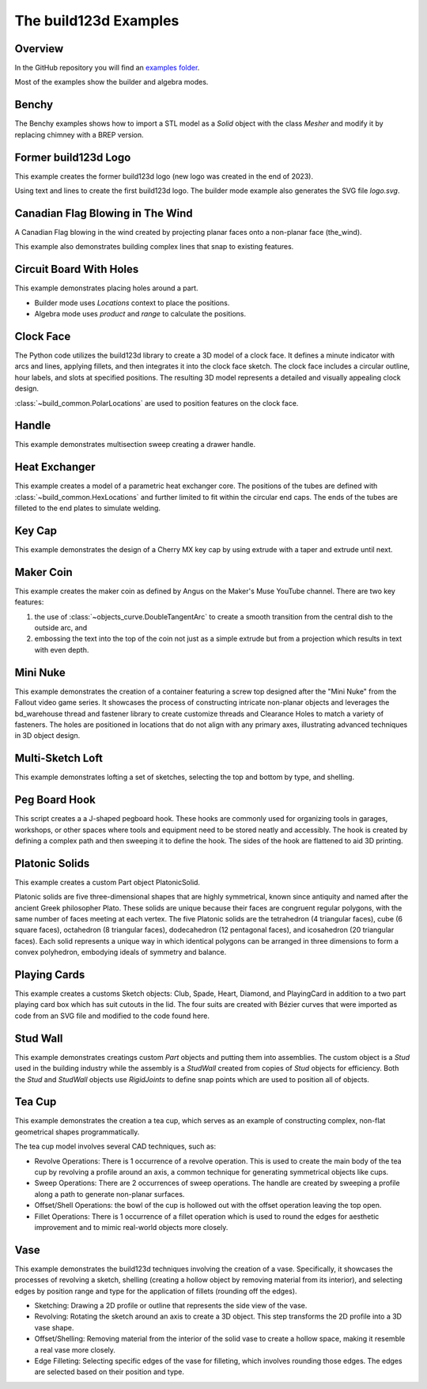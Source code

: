 #######################
The build123d Examples
#######################
.. |siren| replace:: 🚨 
.. |Builder| replace:: 🔨
.. |Algebra| replace:: ✏️ 

Overview
--------------------------------

In the GitHub repository you will find an `examples folder <https://github.com/42sol-eu/build123d/tree/examples>`_.

Most of the examples show the builder and algebra modes.

.. ----------------------------------------------------------------------------------------------
.. Index Section
.. ----------------------------------------------------------------------------------------------


.. grid:: 3

    .. grid-item-card:: Benchy |Builder|
        :img-top:  assets/examples/thumbnail_benchy_01.png
        :link: examples-benchy
        :link-type: ref

    .. grid-item-card:: Circuit Board With Holes |Builder| |Algebra| 
            :img-top: assets/examples/thumbnail_circuit_board_01.png
            :link: examples-canadian_flag
            :link-type: ref
        
    .. grid-item-card:: Canadian Flag Blowing in The Wind |Builder| |Algebra| 
            :img-top: assets/examples/example_canadian_flag_01.png
            :link: examples-circuit_board
            :link-type: ref

    .. grid-item-card:: Clock Face |Builder| |Algebra| 
            :img-top: assets/examples/clock_face.png
            :link: clock_face
            :link-type: ref

    .. grid-item-card:: Handle |Builder| |Algebra|
            :img-top: assets/examples/handle.png
            :link: handle
            :link-type: ref

    .. grid-item-card:: Heat Exchanger |Builder| |Algebra|
            :img-top: assets/examples/heat_exchanger.png
            :link: heat_exchanger
            :link-type: ref

    .. grid-item-card:: Key Cap |Builder| |Algebra|
            :img-top: assets/examples/key_cap.png
            :link: key_cap
            :link-type: ref

    .. grid-item-card:: (former) build123d Logo |Builder| |Algebra|
            :img-top: assets/examples/thumbnail_build123d_logo_01.png
            :link: examples-build123d_logo
            :link-type: ref
    
    .. grid-item-card:: Maker Coin |Builder| 
            :img-top: assets/examples/maker_coin.png
            :link: maker_coin
            :link-type: ref

    .. grid-item-card:: Mini Nuke |Builder| 
            :img-top: assets/examples/mini_nuke.png
            :link: mini_nuke
            :link-type: ref

    .. grid-item-card:: Multi-Sketch Loft |Builder| |Algebra| 
            :img-top: assets/examples/loft.png
            :link: multi_sketch_loft
            :link-type: ref

    .. grid-item-card:: Peg Board J Hook |Builder|  |Algebra| 
            :img-top: assets/examples/peg_board_hook.png
            :link: peg_board_hook
            :link-type: ref

    .. grid-item-card:: Platonic Solids |Algebra| 
            :img-top: assets/examples/platonic_solids.png
            :link: platonic_solids
            :link-type: ref

    .. grid-item-card:: Playing Cards |Builder| 
            :img-top: assets/examples/playing_cards.png
            :link: playing_cards
            :link-type: ref

    .. grid-item-card:: Stud Wall |Algebra| 
            :img-top: assets/examples/stud_wall.png
            :link: stud_wall
            :link-type: ref

    .. grid-item-card:: Tea Cup |Builder| |Algebra| 
            :img-top: assets/examples/tea_cup.png
            :link: tea_cup
            :link-type: ref

    .. grid-item-card:: Vase |Builder| |Algebra| 
            :img-top: assets/examples/vase.png
            :link: vase
            :link-type: ref

.. NOTE 01: insert new example thumbnails above this line

.. TODO: Copy this block to add the example thumbnails here
    .. grid-item-card:: name-of-your-example-with-spaces |Builder| |Algebra|
            :img-top: assets/examples/thumbnail_{name-of-your-example}_01.{extension}
            :link: examples-{name-of-your-example}
            :link-type: ref
   
.. ----------------------------------------------------------------------------------------------
.. Details Section
.. ----------------------------------------------------------------------------------------------

.. _examples-benchy:

Benchy
------
.. image:: assets/examples/example_benchy_01.png
    :align: center


The Benchy examples shows how to import a STL model as a `Solid` object with the class `Mesher` and 
modify it by replacing chimney with a BREP version.

.. note 

     *Attribution:*
     The low-poly-benchy used in this example is by `reddaugherty`, see
     https://www.printables.com/model/151134-low-poly-benchy.


.. dropdown:: Gallery

    .. image:: assets/examples/example_benchy_02.png
        :align: center


    .. image:: assets/examples/example_benchy_03.png
        :align: center

.. dropdown:: |Builder| Reference Implementation (Builder Mode) 

    .. literalinclude:: ../examples/benchy.py
        :start-after: [Code]
        :end-before: [End]

.. ----------------------------------------------------------------------------------------------

.. _examples-build123d_logo:

Former build123d Logo
--------------------------------
.. image:: assets/examples/example_build123d_logo_01.png
    :align: center


This example creates the former build123d logo (new logo was created in the end of 2023).

Using text and lines to create the first build123d logo. 
The builder mode example also generates the SVG file `logo.svg`.


.. dropdown:: |Builder| Reference Implementation (Builder Mode) 

    .. literalinclude:: ../examples/build123d_logo.py
        :start-after: [Code]
        :end-before: [End]
    
.. dropdown:: |Algebra| Reference Implementation (Algebra Mode) 

    .. literalinclude:: ../examples/build123d_logo_algebra.py
        :start-after: [Code]
        :end-before: [End]


.. _examples-canadian_flag:

Canadian Flag Blowing in The Wind
----------------------------------
.. image:: assets/examples/example_canadian_flag_01.png
    :align: center



A Canadian Flag blowing in the wind created by projecting planar faces onto a non-planar face (the_wind).

This example also demonstrates building complex lines that snap to existing features.


.. dropdown:: More Images

    .. image:: assets/examples/example_canadian_flag_02.png
        :align: center

    .. image:: assets/examples/example_canadian_flag_03.png
        :align: center


.. dropdown:: |Builder| Reference Implementation (Builder Mode) 

    .. literalinclude:: ../examples/canadian_flag.py
        :start-after: [Code]
        :end-before: [End]
    
.. dropdown:: |Algebra| Reference Implementation (Algebra Mode) 

    .. literalinclude:: ../examples/canadian_flag_algebra.py
        :start-after: [Code]
        :end-before: [End]
    

.. _examples-circuit_board:


Circuit Board With Holes
------------------------
.. image:: assets/examples/example_circuit_board_01.png
    :align: center



This example demonstrates placing holes around a part.

- Builder mode uses `Locations` context to place the positions.
- Algebra mode uses `product` and `range` to calculate the positions.



.. dropdown:: More Images

    .. image:: assets/examples/example_circuit_board_02.png
        :align: center


.. dropdown:: |Builder| Reference Implementation (Builder Mode) 

    .. literalinclude:: ../examples/circuit_board.py
        :start-after: [Code]
        :end-before: [End]
    
.. dropdown:: |Algebra| Reference Implementation (Algebra Mode) 

    .. literalinclude:: ../examples/circuit_board_algebra.py
        :start-after: [Code]
        :end-before: [End]


.. _clock_face:

Clock Face
----------
.. image:: assets/examples/clock_face.png
    :align: center

.. dropdown:: |Builder| Reference Implementation (Builder Mode) 

    .. literalinclude:: ../examples/clock.py
        :start-after: [Code]
        :end-before: [End]

.. dropdown:: |Algebra| Reference Implementation (Algebra Mode) 

    .. literalinclude:: ../examples/clock_algebra.py
        :start-after: [Code]
        :end-before: [End]

The Python code utilizes the build123d library to create a 3D model of a clock face. 
It defines a minute indicator with arcs and lines, applying fillets, and then 
integrates it into the clock face sketch. The clock face includes a circular outline, 
hour labels, and slots at specified positions. The resulting 3D model represents 
a detailed and visually appealing clock design.

:class:`~build_common.PolarLocations` are used to position features on the clock face.


.. _handle:

Handle
------
.. image:: assets/examples/handle.png
    :align: center

.. dropdown:: |Builder| Reference Implementation (Builder Mode) 

    .. literalinclude:: ../examples/handle.py
        :start-after: [Code]
        :end-before: [End]

.. dropdown:: |Algebra| Reference Implementation (Algebra Mode) 

    .. literalinclude:: ../examples/handle_algebra.py
        :start-after: [Code]
        :end-before: [End]

This example demonstrates multisection sweep creating a drawer handle.

.. _heat_exchanger:

Heat Exchanger
--------------
.. image:: assets/examples/heat_exchanger.png
    :align: center

.. dropdown:: |Builder| Reference Implementation (Builder Mode) 

    .. literalinclude:: ../examples/heat_exchanger.py
        :start-after: [Code]
        :end-before: [End]

.. dropdown:: |Algebra| Reference Implementation (Algebra Mode) 

    .. literalinclude:: ../examples/heat_exchanger_algebra.py
        :start-after: [Code]
        :end-before: [End]

This example creates a model of a parametric heat exchanger core. The positions
of the tubes are defined with :class:`~build_common.HexLocations` and further
limited to fit within the circular end caps. The ends of the tubes are filleted
to the end plates to simulate welding.

.. _key_cap:

Key Cap
-------
.. image:: assets/examples/key_cap.png
    :align: center

.. dropdown:: |Builder| Reference Implementation (Builder Mode) 

    .. literalinclude:: ../examples/key_cap.py
        :start-after: [Code]
        :end-before: [End]

.. dropdown:: |Algebra| Reference Implementation (Algebra Mode) 

    .. literalinclude:: ../examples/key_cap_algebra.py
        :start-after: [Code]
        :end-before: [End]

This example demonstrates the design of a Cherry MX key cap by using
extrude with a taper and extrude until next.

.. _maker_coin:

Maker Coin
----------
.. image:: assets/examples/maker_coin.png
    :align: center

This example creates the maker coin as defined by Angus on the Maker's Muse
YouTube channel. There are two key features:

#. the use of :class:`~objects_curve.DoubleTangentArc` to create a smooth 
   transition from the central dish to the outside arc, and

#. embossing the text into the top of the coin not just as a simple
   extrude but from a projection which results in text with even depth.


.. dropdown:: |Builder| Reference Implementation (Builder Mode) 

    .. literalinclude:: ../examples/maker_coin.py
        :start-after: [Code]
        :end-before: [End]

.. _mini_nuke:

Mini Nuke
---------
.. image:: assets/examples/mini_nuke.png
    :align: center

This example demonstrates the creation of a container featuring a screw top designed 
after the "Mini Nuke" from the Fallout video game series. It showcases the process 
of constructing intricate non-planar objects and leverages the bd_warehouse thread 
and fastener library to create customize threads and Clearance Holes to match a variety
of fasteners. The holes are positioned in locations that do not align with any primary 
axes, illustrating advanced techniques in 3D object design.

.. dropdown:: Gallery

    .. image:: assets/examples/mini_nuke_cutaway.png
        :align: center

.. dropdown:: |Builder| Reference Implementation (Builder Mode) 

    .. literalinclude:: ../examples/mini_nuke.py
        :start-after: [Code]
        :end-before: [End]

.. _multi_sketch_loft:

Multi-Sketch Loft
-----------------

.. image:: assets/examples/loft.png
    :align: center

This example demonstrates lofting a set of sketches, selecting
the top and bottom by type, and shelling.

.. dropdown:: |Builder| Reference Implementation (Builder Mode) 

    .. literalinclude:: ../examples/loft.py
        :start-after: [Code]
        :end-before: [End]

.. dropdown:: |Algebra| Reference Implementation (Algebra Mode) 

    .. literalinclude:: ../examples/loft_algebra.py
        :start-after: [Code]
        :end-before: [End]


.. _peg_board_hook:

Peg Board Hook
--------------
.. image:: assets/examples/peg_board_hook.png
    :align: center

This script creates a a J-shaped pegboard hook. These hooks are commonly used for 
organizing tools in garages, workshops, or other spaces where tools and equipment 
need to be stored neatly and accessibly. The hook is created by defining a complex
path and then sweeping it to define the hook. The sides of the hook are flattened
to aid 3D printing.

.. dropdown:: |Builder| Reference Implementation (Builder Mode) 

    .. literalinclude:: ../examples/pegboard_j_hook.py
        :start-after: [Code]
        :end-before: [End]


.. dropdown:: |Algebra| Reference Implementation (Algebra Mode) 

    .. literalinclude:: ../examples/pegboard_j_hook_algebra.py
        :start-after: [Code]
        :end-before: [End]


.. _platonic_solids:

Platonic Solids
---------------
.. image:: assets/examples/platonic_solids.png
    :align: center

This example creates a custom Part object PlatonicSolid.

Platonic solids are five three-dimensional shapes that are highly symmetrical, 
known since antiquity and named after the ancient Greek philosopher Plato. 
These solids are unique because their faces are congruent regular polygons, 
with the same number of faces meeting at each vertex. The five Platonic solids 
are the tetrahedron (4 triangular faces), cube (6 square faces), octahedron 
(8 triangular faces), dodecahedron (12 pentagonal faces), and icosahedron 
(20 triangular faces). Each solid represents a unique way in which identical 
polygons can be arranged in three dimensions to form a convex polyhedron, 
embodying ideals of symmetry and balance.

.. dropdown:: |Algebra| Reference Implementation (Algebra Mode) 

    .. literalinclude:: ../examples/platonic_solids.py
        :start-after: [Code]
        :end-before: [End]

.. _playing_cards:

Playing Cards
-------------
.. image:: assets/examples/playing_cards.png
    :align: center

This example creates a customs Sketch objects: Club, Spade, Heart, Diamond, 
and PlayingCard in addition to a two part playing card box which has suit 
cutouts in the lid. The four suits are created with Bézier curves that were 
imported as code from an SVG file and modified to the code found here.  

.. dropdown:: |Builder| Reference Implementation (Builder Mode) 

    .. literalinclude:: ../examples/playing_cards.py
        :start-after: [Code]
        :end-before: [End]

.. _stud_wall:

Stud Wall
---------
.. image:: assets/examples/stud_wall.png
    :align: center

This example demonstrates creatings custom `Part` objects and putting them into
assemblies. The custom object is a `Stud` used in the building industry while
the assembly is a `StudWall` created from copies of `Stud` objects for efficiency.
Both the `Stud` and `StudWall` objects use `RigidJoints` to define snap points which
are used to position all of objects.   

.. dropdown:: |Algebra| Reference Implementation (Algebra Mode) 

    .. literalinclude:: ../examples/stud_wall.py
        :start-after: [Code]
        :end-before: [End]
    
.. _tea_cup:

Tea Cup
-------
.. image:: assets/examples/tea_cup.png
    :align: center

.. dropdown:: |Builder| Reference Implementation (Builder Mode) 

    .. literalinclude:: ../examples/tea_cup.py
        :start-after: [Code]
        :end-before: [End]

.. dropdown:: |Algebra| Reference Implementation (Algebra Mode) 

    .. literalinclude:: ../examples/tea_cup_algebra.py
        :start-after: [Code]
        :end-before: [End]

This example demonstrates the creation a tea cup, which serves as an example of 
constructing complex, non-flat geometrical shapes programmatically.

The tea cup model involves several CAD techniques, such as:

* Revolve Operations: There is 1 occurrence of a revolve operation. This is used 
  to create the main body of the tea cup by revolving a profile around an axis, 
  a common technique for generating symmetrical objects like cups.
* Sweep Operations: There are 2 occurrences of sweep operations. The handle are
  created by sweeping a profile along a path to generate non-planar surfaces.
* Offset/Shell Operations: the bowl of the cup is hollowed out with the offset
  operation leaving the top open. 
* Fillet Operations: There is 1 occurrence of a fillet operation which is used to 
  round the edges for aesthetic improvement and to mimic real-world objects more 
  closely.

.. _vase:

Vase
----
.. image:: assets/examples/vase.png
    :align: center

.. dropdown:: |Builder| Reference Implementation (Builder Mode) 

    .. literalinclude:: ../examples/vase.py
        :start-after: [Code]
        :end-before: [End]

.. dropdown:: |Algebra| Reference Implementation (Algebra Mode) 

    .. literalinclude:: ../examples/vase_algebra.py
        :start-after: [Code]
        :end-before: [End]

This example demonstrates the build123d techniques involving the creation of a vase. 
Specifically, it showcases the processes of revolving a sketch, shelling 
(creating a hollow object by removing material from its interior), and 
selecting edges by position range and type for the application of fillets 
(rounding off the edges).

* Sketching: Drawing a 2D profile or outline that represents the side view of 
  the vase.
* Revolving: Rotating the sketch around an axis to create a 3D object. This 
  step transforms the 2D profile into a 3D vase shape.
* Offset/Shelling: Removing material from the interior of the solid vase to 
  create a hollow space, making it resemble a real vase more closely.
* Edge Filleting: Selecting specific edges of the vase for filleting, which 
  involves rounding those edges. The edges are selected based on their position
  and type.


.. NOTE 02: insert new example thumbnails above this line
    

.. TODO: Copy this block to add your example details here
    .. _examples-{name-of-your-example}:

    {name-of-your-example-with-spaces}
    --------------------------------
    .. image:: assets/examples/example_{name-of-your-example}_01.{extension}
    :align: center

    .. image:: assets/examples/example_{name-of-your-example}_02.{extension}
    :align: center

    .. dropdown:: info

        TODO: add more information about your example 

    .. dropdown:: |Builder| Reference Implementation (Builder Mode) 

        .. literalinclude:: ../examples/boxes_on_faces.py
            :start-after: [Code]
            :end-before: [End]

    .. dropdown:: |Algebra| Reference Implementation (Algebra Mode)  

        .. literalinclude:: ../examples/boxes_on_faces_algebra.py
            :start-after: [Code]
            :end-before: [End]
